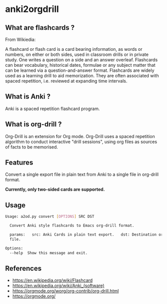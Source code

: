 * anki2orgdrill


** What are flashcards ? 

From Wikiedia: 

A flashcard or flash card is a card bearing information, as words or numbers, on either or both sides, used in classroom drills or in private study. One writes a question on a side and an answer overleaf. Flashcards can bear vocabulary, historical dates, formulae or any subject matter that can be learned via a question-and-answer format. Flashcards are widely used as a learning drill to aid memorization. They are often associated with spaced repetition, i.e. reviewed at expanding time intervals. 

** What is Anki ? 

Anki is a spaced repetition flashcard program.


** What is org-drill ? 

Org-Drill is an extension for Org mode. Org-Drill uses a spaced repetition algorithm to conduct interactive "drill sessions", using org files as sources of facts to be memorised. 



** Features

Convert a single export file in plain text from Anki to a single 
file in org-drill format.

*Currently, only two-sided cards are supported.*

** Usage

#+BEGIN_SRC sh
Usage: a2od.py convert [OPTIONS] SRC DST

  Convert Anki style flashcards to Emacs org-drill format.

  params:   src: Anki Cards in plain text export.   dst: Destination org
  file.

Options:
  --help  Show this message and exit.
#+END_SRC


** References 

- https://en.wikipedia.org/wiki/Flashcard
- https://en.wikipedia.org/wiki/Anki_(software)
- https://orgmode.org/worg/org-contrib/org-drill.html
- https://orgmode.org/

